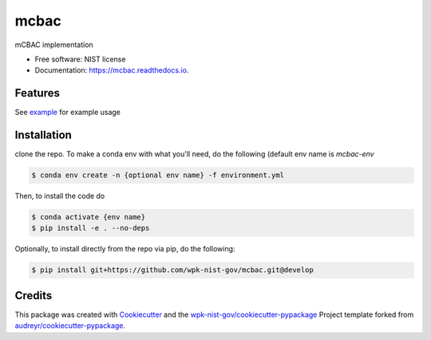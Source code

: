 =====
mcbac
=====


.. image:: https://img.shields.io/pypi/v/mcbac.svg
        :target: https://pypi.python.org/pypi/mcbac

.. image:: https://img.shields.io/travis/wpk-nist-gov/mcbac.svg
        :target: https://travis-ci.com/wpk-nist-gov/mcbac

.. image:: https://readthedocs.org/projects/mcbac/badge/?version=latest
        :target: https://mcbac.readthedocs.io/en/latest/?badge=latest
        :alt: Documentation Status




mCBAC implementation


* Free software: NIST license
* Documentation: https://mcbac.readthedocs.io.


Features
--------

See `example <examples/usage.ipynb>`_ for example usage

Installation
------------
clone the repo.  To make a conda env with what you'll need, do the following (default env name is `mcbac-env`

.. code-block:: console

   $ conda env create -n {optional env name} -f environment.yml

Then, to install the code do

.. code-block:: console

   $ conda activate {env name}
   $ pip install -e . --no-deps


Optionally, to install directly from the repo via pip, do the following:

.. code-block:: console

   $ pip install git+https://github.com/wpk-nist-gov/mcbac.git@develop




Credits
-------

This package was created with Cookiecutter_ and the `wpk-nist-gov/cookiecutter-pypackage`_ Project template forked from `audreyr/cookiecutter-pypackage`_.

.. _Cookiecutter: https://github.com/audreyr/cookiecutter
.. _`wpk-nist-gov/cookiecutter-pypackage`: https://github.com/wpk-nist-gov/cookiecutter-pypackage
.. _`audreyr/cookiecutter-pypackage`: https://github.com/audreyr/cookiecutter-pypackage
